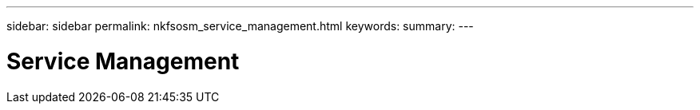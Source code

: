 ---
sidebar: sidebar
permalink: nkfsosm_service_management.html
keywords:
summary:
---

= Service Management
:hardbreaks:
:nofooter:
:icons: font
:linkattrs:
:imagesdir: ./media/

//
// This file was created with NDAC Version 2.0 (August 17, 2020)
//
// 2020-10-08 17:14:48.790519
//


